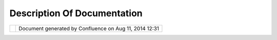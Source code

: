 Description Of Documentation
############################

+------------------+------------------+------------------+------------------+------------------+------------------+
| uDig :           |
| Description of   |
| Documentation    |
| This page last   |
| changed on Jul   |
| 14, 2012 by      |
| jgarnett.        |
| +-----+-----+--- |
| --+-----+-----+- |
| ----+-----+----- |
| +-----+-----+--- |
| --+-----+-----+- |
| ----+-----+----- |
| +-----+-----+--- |
| --+-----+-----+- |
| ----+-----+----- |
| +-----+-----+--- |
| --+              |
| | Doc |          |
| | ume |          |
| | nta |          |
| | tio |          |
| | n f |          |
| | or  |          |
| | Use |          |
| | rs  |          |
| | === |          |
| | === |          |
| | === |          |
| | === |          |
| | === |          |
| | === |          |
| | === |          |
| | ==  |          |
| |     |          |
| | The |          |
| | se  |          |
| | doc |          |
| | ume |          |
| | nts |          |
| | are |          |
| | app |          |
| | rop |          |
| | ria |          |
| | te  |          |
| | for |          |
| | peo |          |
| | ple |          |
| | who |          |
| | are |          |
| | usi |          |
| | ng  |          |
| | the |          |
| | uDi |          |
| | g   |          |
| | app |          |
| | lic |          |
| | ati |          |
| | on  |          |
| | to  |          |
| | man |          |
| | ipu |          |
| | lat |          |
| | e   |          |
| | geo |          |
| | spa |          |
| | tia |          |
| | l   |          |
| | dat |          |
| | a.  |          |
| | The |          |
| | doc |          |
| | ume |          |
| | nts |          |
| | exp |          |
| | lai |          |
| | n   |          |
| | how |          |
| | to  |          |
| | ins |          |
| | tal |          |
| | l   |          |
| | uDi |          |
| | g,  |          |
| | how |          |
| | to  |          |
| | run |          |
| | the |          |
| | app |          |
| | lic |          |
| | ati |          |
| | on, |          |
| | and |          |
| | how |          |
| | to  |          |
| | use |          |
| | the |          |
| | app |          |
| | lic |          |
| | ati |          |
| | on  |          |
| | its |          |
| | elf |          |
| | .   |          |
| |     |          |
| | Onl |          |
| | ine |          |
| |  he |          |
| | lp  |          |
| | --- |          |
| | --- |          |
| | --- |          |
| | --  |          |
| |     |          |
| | The |          |
| | uDi |          |
| | g   |          |
| | app |          |
| | lic |          |
| | ati |          |
| | on  |          |
| | has |          |
| | a   |          |
| | hel |          |
| | p   |          |
| | men |          |
| | u   |          |
| | whi |          |
| | ch  |          |
| | pro |          |
| | vid |          |
| | es  |          |
| | acc |          |
| | ess |          |
| | to  |          |
| | doc |          |
| | ume |          |
| | nta |          |
| | tio |          |
| | n   |          |
| | fro |          |
| | m   |          |
| | wit |          |
| | hin |          |
| | the |          |
| | app |          |
| | lic |          |
| | ati |          |
| | on  |          |
| | its |          |
| | elf |          |
| | .   |          |
| | Thi |          |
| | s   |          |
| | inf |          |
| | orm |          |
| | ati |          |
| | on  |          |
| | is  |          |
| | rep |          |
| | rod |          |
| | uce |          |
| | d   |          |
| | her |          |
| | e   |          |
| | for |          |
| | eac |          |
| | h   |          |
| | of  |          |
| | the |          |
| | dif |          |
| | fer |          |
| | ent |          |
| | lan |          |
| | gua |          |
| | ges |          |
| | in  |          |
| | whi |          |
| | ch  |          |
| | the |          |
| | man |          |
| | ual |          |
| | s   |          |
| | hav |          |
| | e   |          |
| | bee |          |
| | n   |          |
| | tra |          |
| | nsl |          |
| | ate |          |
| | d.  |          |
| |     |          |
| | -   |          |
| | `Ba |          |
| | squ |          |
| | e < |          |
| | htt |          |
| | p:/ |          |
| | /ud |          |
| | ig. |          |
| | ref |          |
| | rac |          |
| | tio |          |
| | ns. |          |
| | net |          |
| | /co |          |
| | nfl |          |
| | uen |          |
| | ce/ |          |
| | /di |          |
| | spl |          |
| | ay/ |          |
| | EU/ |          |
| | Hom |          |
| | e>` |          |
| | __  |          |
| | -   |          |
| | `Ch |          |
| | ine |          |
| | se  |          |
| | <ht |          |
| | tp: |          |
| | //u |          |
| | dig |          |
| | .re |          |
| | fra |          |
| | cti |          |
| | ons |          |
| | .ne |          |
| | t/c |          |
| | onf |          |
| | lue |          |
| | nce |          |
| | //d |          |
| | isp |          |
| | lay |          |
| | /ZH |          |
| | /Ho |          |
| | me> |          |
| | `__ |          |
| | -   |          |
| | `Da |          |
| | nis |          |
| | h < |          |
| | htt |          |
| | p:/ |          |
| | /ud |          |
| | ig. |          |
| | ref |          |
| | rac |          |
| | tio |          |
| | ns. |          |
| | net |          |
| | /co |          |
| | nfl |          |
| | uen |          |
| | ce/ |          |
| | /di |          |
| | spl |          |
| | ay/ |          |
| | NL/ |          |
| | Hom |          |
| | e>` |          |
| | __  |          |
| | -   |          |
| | `En |          |
| | gli |          |
| | sh  |          |
| | <ht |          |
| | tp: |          |
| | //u |          |
| | dig |          |
| | .re |          |
| | fra |          |
| | cti |          |
| | ons |          |
| | .ne |          |
| | t/c |          |
| | onf |          |
| | lue |          |
| | nce |          |
| | //d |          |
| | isp |          |
| | lay |          |
| | /EN |          |
| | /Ho |          |
| | me> |          |
| | `__ |          |
| | -   |          |
| | `Fi |          |
| | nni |          |
| | sh  |          |
| | <ht |          |
| | tp: |          |
| | //u |          |
| | dig |          |
| | .re |          |
| | fra |          |
| | cti |          |
| | ons |          |
| | .ne |          |
| | t/c |          |
| | onf |          |
| | lue |          |
| | nce |          |
| | //d |          |
| | isp |          |
| | lay |          |
| | /FI |          |
| | /Ho |          |
| | me> |          |
| | `__ |          |
| | -   |          |
| | `Fr |          |
| | enc |          |
| | h < |          |
| | htt |          |
| | p:/ |          |
| | /ud |          |
| | ig. |          |
| | ref |          |
| | rac |          |
| | tio |          |
| | ns. |          |
| | net |          |
| | /co |          |
| | nfl |          |
| | uen |          |
| | ce/ |          |
| | /di |          |
| | spl |          |
| | ay/ |          |
| | FR/ |          |
| | Hom |          |
| | e>` |          |
| | __  |          |
| | -   |          |
| | `Ge |          |
| | rma |          |
| | n < |          |
| | htt |          |
| | p:/ |          |
| | /ud |          |
| | ig. |          |
| | ref |          |
| | rac |          |
| | tio |          |
| | ns. |          |
| | net |          |
| | /co |          |
| | nfl |          |
| | uen |          |
| | ce/ |          |
| | /di |          |
| | spl |          |
| | ay/ |          |
| | DE/ |          |
| | Hom |          |
| | e>` |          |
| | __  |          |
| | -   |          |
| | `It |          |
| | ali |          |
| | an  |          |
| | <ht |          |
| | tp: |          |
| | //u |          |
| | dig |          |
| | .re |          |
| | fra |          |
| | cti |          |
| | ons |          |
| | .ne |          |
| | t/c |          |
| | onf |          |
| | lue |          |
| | nce |          |
| | //d |          |
| | isp |          |
| | lay |          |
| | /IT |          |
| | /HO |          |
| | ME> |          |
| | `__ |          |
| | -   |          |
| | `Ko |          |
| | rea |          |
| | n < |          |
| | htt |          |
| | p:/ |          |
| | /ud |          |
| | ig. |          |
| | ref |          |
| | rac |          |
| | tio |          |
| | ns. |          |
| | net |          |
| | /co |          |
| | nfl |          |
| | uen |          |
| | ce/ |          |
| | /di |          |
| | spl |          |
| | ay/ |          |
| | KO/ |          |
| | Hom |          |
| | e>` |          |
| | __  |          |
| | -   |          |
| | `Po |          |
| | rtu |          |
| | gue |          |
| | se  |          |
| | <ht |          |
| | tp: |          |
| | //u |          |
| | dig |          |
| | .re |          |
| | fra |          |
| | cti |          |
| | ons |          |
| | .ne |          |
| | t/c |          |
| | onf |          |
| | lue |          |
| | nce |          |
| | //d |          |
| | isp |          |
| | lay |          |
| | /PT |          |
| | /Ho |          |
| | me> |          |
| | `__ |          |
| |     |          |
| | /   |          |
| |     |          |
| | `Br |          |
| | azi |          |
| | l < |          |
| | htt |          |
| | p:/ |          |
| | /ud |          |
| | ig. |          |
| | ref |          |
| | rac |          |
| | tio |          |
| | ns. |          |
| | net |          |
| | /co |          |
| | nfl |          |
| | uen |          |
| | ce/ |          |
| | /di |          |
| | spl |          |
| | ay/ |          |
| | PTB |          |
| | R/H |          |
| | ome |          |
| | >`_ |          |
| | _   |          |
| | -   |          |
| | `Sp |          |
| | ani |          |
| | sh  |          |
| | <ht |          |
| | tp: |          |
| | //u |          |
| | dig |          |
| | .re |          |
| | fra |          |
| | cti |          |
| | ons |          |
| | .ne |          |
| | t/c |          |
| | onf |          |
| | lue |          |
| | nce |          |
| | //d |          |
| | isp |          |
| | lay |          |
| | /ES |          |
| | /Ho |          |
| | me> |          |
| | `__ |          |
| |     |          |
| | Not |          |
| | e   |          |
| | tha |          |
| | t   |          |
| | edi |          |
| | tin |          |
| | g   |          |
| | tho |          |
| | se  |          |
| | pag |          |
| | es  |          |
| | wil |          |
| | l   |          |
| | alt |          |
| | er  |          |
| | the |          |
| | hel |          |
| | p   |          |
| | pro |          |
| | vid |          |
| | ed  |          |
| | in  |          |
| | the |          |
| | nex |          |
| | t   |          |
| | rel |          |
| | eas |          |
| | e.  |          |
| | The |          |
| | con |          |
| | ten |          |
| | ts  |          |
| | of  |          |
| | the |          |
| | se  |          |
| | pag |          |
| | es  |          |
| | is  |          |
| | use |          |
| | d   |          |
| | for |          |
| | uDi |          |
| | g   |          |
| | onl |          |
| | ine |          |
| | and |          |
| | con |          |
| | tex |          |
| | t   |          |
| | sen |          |
| | sit |          |
| | ive |          |
| | hel |          |
| | p.  |          |
| | Con |          |
| | sid |          |
| | er  |          |
| | the |          |
| | abo |          |
| | ve  |          |
| | pag |          |
| | es  |          |
| | as  |          |
| | sou |          |
| | rce |          |
| | cod |          |
| | e   |          |
| | as  |          |
| | wel |          |
| | l   |          |
| | as  |          |
| | bei |          |
| | ng  |          |
| | ref |          |
| | ere |          |
| | nce |          |
| | mat |          |
| | eri |          |
| | al. |          |
| |     |          |
| | Get |          |
| | tin |          |
| | g S |          |
| | tar |          |
| | ted |          |
| | --- |          |
| | --- |          |
| | --- |          |
| | --- |          |
| | --- |          |
| |     |          |
| | -   |          |
| | `Wa |          |
| | lkt |          |
| | hro |          |
| | ugh |          |
| |     |          |
| | 1 < |          |
| | htt |          |
| | p:/ |          |
| | /ud |          |
| | ig. |          |
| | ref |          |
| | rac |          |
| | tio |          |
| | ns. |          |
| | net |          |
| | /co |          |
| | nfl |          |
| | uen |          |
| | ce/ |          |
| | /di |          |
| | spl |          |
| | ay/ |          |
| | EN/ |          |
| | Wal |          |
| | kth |          |
| | rou |          |
| | gh+ |          |
| | 1>` |          |
| | __  |          |
| |     |          |
| | -   |          |
| |     |          |
| | Ins |          |
| | tal |          |
| | lin |          |
| | g   |          |
| |     |          |
| | and |          |
| |     |          |
| | Usi |          |
| | ng  |          |
| |     |          |
| | uDi |          |
| | g   |          |
| | -   |          |
| | `Wa |          |
| | lkt |          |
| | hro |          |
| | ugh |          |
| |     |          |
| | 2 < |          |
| | htt |          |
| | p:/ |          |
| | /ud |          |
| | ig. |          |
| | ref |          |
| | rac |          |
| | tio |          |
| | ns. |          |
| | net |          |
| | /co |          |
| | nfl |          |
| | uen |          |
| | ce/ |          |
| | /di |          |
| | spl |          |
| | ay/ |          |
| | EN/ |          |
| | Wal |          |
| | kth |          |
| | rou |          |
| | gh+ |          |
| | 2>` |          |
| | __  |          |
| |     |          |
| | -   |          |
| |     |          |
| | Ins |          |
| | tal |          |
| | lin |          |
| | g   |          |
| |     |          |
| | Geo |          |
| | Ser |          |
| | ver |          |
| |     |          |
| | and |          |
| |     |          |
| | Edi |          |
| | tin |          |
| | g   |          |
| |     |          |
| | wit |          |
| | h   |          |
| |     |          |
| | uDi |          |
| | g   |          |
| |     |          |
| | Doc |          |
| | ume |          |
| | nta |          |
| | tio |          |
| | n f |          |
| | or  |          |
| | dev |          |
| | elo |          |
| | per |          |
| | s o |          |
| | f d |          |
| | eri |          |
| | ved |          |
| |  ap |          |
| | pli |          |
| | cat |          |
| | ion |          |
| | s   |          |
| | === |          |
| | === |          |
| | === |          |
| | === |          |
| | === |          |
| | === |          |
| | === |          |
| | === |          |
| | === |          |
| | === |          |
| | === |          |
| | === |          |
| | === |          |
| | === |          |
| | === |          |
| | === |          |
| | === |          |
| | =   |          |
| |     |          |
| | Thi |          |
| | s   |          |
| | doc |          |
| | ume |          |
| | nta |          |
| | tio |          |
| | n   |          |
| | tar |          |
| | get |          |
| | s   |          |
| | dev |          |
| | elo |          |
| | per |          |
| | s   |          |
| | who |          |
| | are |          |
| | usi |          |
| | ng  |          |
| | uDi |          |
| | g   |          |
| | as  |          |
| | a   |          |
| | pla |          |
| | tfo |          |
| | rm  |          |
| | wit |          |
| | h   |          |
| | whi |          |
| | ch  |          |
| | to  |          |
| | cre |          |
| | ate |          |
| | the |          |
| | ir  |          |
| | own |          |
| | app |          |
| | lic |          |
| | ati |          |
| | ons |          |
| | .   |          |
| | Unf |          |
| | ort |          |
| | una |          |
| | tel |          |
| | y,  |          |
| | the |          |
| | doc |          |
| | ume |          |
| | nta |          |
| | tio |          |
| | n   |          |
| | is  |          |
| | **i |          |
| | nco |          |
| | mpl |          |
| | ete |          |
| | **  |          |
| | but |          |
| | the |          |
| | re  |          |
| | are |          |
| | som |          |
| | e   |          |
| | res |          |
| | our |          |
| | ces |          |
| | to  |          |
| | hel |          |
| | p   |          |
| | dev |          |
| | elo |          |
| | per |          |
| | s   |          |
| | get |          |
| | sta |          |
| | rte |          |
| | d.  |          |
| |     |          |
| | Bec |          |
| | aus |          |
| | e   |          |
| | uDi |          |
| | g   |          |
| | is  |          |
| | bas |          |
| | ed  |          |
| | on  |          |
| | the |          |
| | Ecl |          |
| | ips |          |
| | e   |          |
| | Ric |          |
| | h   |          |
| | Cli |          |
| | ent |          |
| | Pla |          |
| | tfo |          |
| | rm  |          |
| | (RC |          |
| | P), |          |
| | mos |          |
| | t   |          |
| | dev |          |
| | elo |          |
| | pme |          |
| | nt  |          |
| | of  |          |
| | thi |          |
| | rd  |          |
| | par |          |
| | ty  |          |
| | app |          |
| | lic |          |
| | ati |          |
| | ons |          |
| | is  |          |
| | per |          |
| | for |          |
| | med |          |
| | by  |          |
| | cre |          |
| | ati |          |
| | ng  |          |
| | new |          |
| | "pl |          |
| | ug- |          |
| | ins |          |
| | "   |          |
| | whi |          |
| | ch  |          |
| | lin |          |
| | k   |          |
| | to  |          |
| | the |          |
| | uDi |          |
| | g   |          |
| | pla |          |
| | tfo |          |
| | rm  |          |
| | by  |          |
| | imp |          |
| | lem |          |
| | ent |          |
| | ing |          |
| | "ex |          |
| | ten |          |
| | sio |          |
| | n   |          |
| | poi |          |
| | nts |          |
| | ".  |          |
| | Thi |          |
| | s   |          |
| | lan |          |
| | gua |          |
| | ge  |          |
| | is  |          |
| | dee |          |
| | ply |          |
| | tie |          |
| | d   |          |
| | to  |          |
| | the |          |
| | RCP |          |
| | and |          |
| | the |          |
| | `Ec |          |
| | lip |          |
| | se  |          |
| | web |          |
| | sit |          |
| | e < |          |
| | htt |          |
| | p:/ |          |
| | /ww |          |
| | w.e |          |
| | cli |          |
| | pse |          |
| | .or |          |
| | g/> |          |
| | `__ |          |
| | is  |          |
| | a   |          |
| | use |          |
| | ful |          |
| | pla |          |
| | ce  |          |
| | to  |          |
| | loo |          |
| | k   |          |
| | for |          |
| | doc |          |
| | ume |          |
| | nta |          |
| | tio |          |
| | n.  |          |
| | If  |          |
| | you |          |
| | are |          |
| | new |          |
| | to  |          |
| | Ecl |          |
| | ips |          |
| | e   |          |
| | RCP |          |
| | dev |          |
| | elo |          |
| | pme |          |
| | nt  |          |
| | we  |          |
| | hav |          |
| | e   |          |
| | ass |          |
| | emb |          |
| | led |          |
| | a   |          |
| | `Re |          |
| | adi |          |
| | ng  |          |
| | Lis |          |
| | t < |          |
| | htt |          |
| | p:/ |          |
| | /ud |          |
| | ig. |          |
| | ref |          |
| | rac |          |
| | tio |          |
| | ns. |          |
| | net |          |
| | /co |          |
| | nfl |          |
| | uen |          |
| | ce/ |          |
| | /di |          |
| | spl |          |
| | ay/ |          |
| | DEV |          |
| | /Re |          |
| | adi |          |
| | ng+ |          |
| | Lis |          |
| | t>` |          |
| | __. |          |
| |     |          |
| | To  |          |
| | sta |          |
| | rt  |          |
| | usi |          |
| | ng  |          |
| | uDi |          |
| | g,  |          |
| | the |          |
| | **` |          |
| | SDK |          |
| | Qui |          |
| | cks |          |
| | tar |          |
| | t < |          |
| | htt |          |
| | p:/ |          |
| | /ud |          |
| | ig. |          |
| | ref |          |
| | rac |          |
| | tio |          |
| | ns. |          |
| | net |          |
| | /co |          |
| | nfl |          |
| | uen |          |
| | ce/ |          |
| | /di |          |
| | spl |          |
| | ay/ |          |
| | DEV |          |
| | /SD |          |
| | K+Q |          |
| | uic |          |
| | kst |          |
| | art |          |
| | >`_ |          |
| | _** |          |
| | doc |          |
| | ume |          |
| | nt  |          |
| | pro |          |
| | vid |          |
| | es  |          |
| | a   |          |
| | con |          |
| | cis |          |
| | e   |          |
| | exp |          |
| | lan |          |
| | ati |          |
| | on  |          |
| | of  |          |
| | how |          |
| | to  |          |
| | obt |          |
| | ain |          |
| | the |          |
| | nec |          |
| | ess |          |
| | ary |          |
| | app |          |
| | lic |          |
| | ati |          |
| | ons |          |
| | and |          |
| | cod |          |
| | e   |          |
| | to  |          |
| | get |          |
| | sta |          |
| | rte |          |
| | d.  |          |
| | A   |          |
| | mor |          |
| | e   |          |
| | det |          |
| | ail |          |
| | led |          |
| | ver |          |
| | ion |          |
| | of  |          |
| | thi |          |
| | s   |          |
| | is  |          |
| | pro |          |
| | vid |          |
| | ed  |          |
| | in  |          |
| | the |          |
| | `Ge |          |
| | tti |          |
| | ng  |          |
| | Sta |          |
| | rte |          |
| | d < |          |
| | htt |          |
| | p:/ |          |
| | /ud |          |
| | ig. |          |
| | ref |          |
| | rac |          |
| | tio |          |
| | ns. |          |
| | net |          |
| | /co |          |
| | nfl |          |
| | uen |          |
| | ce/ |          |
| | /di |          |
| | spl |          |
| | ay/ |          |
| | DEV |          |
| | /Ge |          |
| | tti |          |
| | ng+ |          |
| | Sta |          |
| | rte |          |
| | d>` |          |
| | __  |          |
| | sec |          |
| | tio |          |
| | n   |          |
| | of  |          |
| | the |          |
| | dev |          |
| | elo |          |
| | per |          |
| | s'  |          |
| | gui |          |
| | de. |          |
| |     |          |
| | The |          |
| | `De |          |
| | vel |          |
| | ope |          |
| | rs  |          |
| | Gui |          |
| | de  |          |
| | <ht |          |
| | tp: |          |
| | //u |          |
| | dig |          |
| | .re |          |
| | fra |          |
| | cti |          |
| | ons |          |
| | .ne |          |
| | t/c |          |
| | onf |          |
| | lue |          |
| | nce |          |
| | //d |          |
| | isp |          |
| | lay |          |
| | /DE |          |
| | V/H |          |
| | ome |          |
| | >`_ |          |
| | _   |          |
| | wil |          |
| | l   |          |
| | hop |          |
| | efu |          |
| | lly |          |
| | bec |          |
| | ome |          |
| | the |          |
| | fun |          |
| | dam |          |
| | ent |          |
| | al  |          |
| | ref |          |
| | ere |          |
| | nce |          |
| | for |          |
| | dev |          |
| | elo |          |
| | per |          |
| | s   |          |
| | wor |          |
| | kin |          |
| | g   |          |
| | wit |          |
| | h   |          |
| | uDi |          |
| | g.  |          |
| | It  |          |
| | is  |          |
| | app |          |
| | are |          |
| | ntl |          |
| | y   |          |
| | als |          |
| | o   |          |
| | ava |          |
| | ila |          |
| | ble |          |
| | as  |          |
| | an  |          |
| | Ecl |          |
| | ips |          |
| | e   |          |
| | plu |          |
| | gin |          |
| | but |          |
| | the |          |
| | re  |          |
| | is  |          |
| | no  |          |
| | cur |          |
| | ren |          |
| | t   |          |
| | ind |          |
| | ica |          |
| | tio |          |
| | n   |          |
| | for |          |
| | how |          |
| | thi |          |
| | s   |          |
| | is  |          |
| | don |          |
| | e.  |          |
| |     |          |
| | The |          |
| | re  |          |
| | are |          |
| | man |          |
| | y   |          |
| | plu |          |
| | gin |          |
| | s   |          |
| | for |          |
| | the |          |
| | Ecl |          |
| | ips |          |
| | e   |          |
| | Int |          |
| | egr |          |
| | ate |          |
| | d   |          |
| | Dev |          |
| | elo |          |
| | pem |          |
| | ent |          |
| | Env |          |
| | iro |          |
| | nme |          |
| | nt  |          |
| | whi |          |
| | ch  |          |
| | cou |          |
| | ld  |          |
| | be  |          |
| | use |          |
| | ful |          |
| | for |          |
| | dev |          |
| | elo |          |
| | per |          |
| | s,  |          |
| | and |          |
| | sev |          |
| | era |          |
| | l   |          |
| | are |          |
| | inc |          |
| | lud |          |
| | ed  |          |
| | in  |          |
| | the |          |
| | SDK |          |
| | Qui |          |
| | cks |          |
| | tar |          |
| | t   |          |
| | bun |          |
| | dle |          |
| | .   |          |
| |     |          |
| | Doc |          |
| | ume |          |
| | nta |          |
| | tio |          |
| | n f |          |
| | or  |          |
| | dev |          |
| | elo |          |
| | per |          |
| | s o |          |
| | f u |          |
| | Dig |          |
| |  it |          |
| | sel |          |
| | f   |          |
| | === |          |
| | === |          |
| | === |          |
| | === |          |
| | === |          |
| | === |          |
| | === |          |
| | === |          |
| | === |          |
| | === |          |
| | === |          |
| | === |          |
| | === |          |
| | === |          |
| | =   |          |
| |     |          |
| | Thi |          |
| | s   |          |
| | doc |          |
| | ume |          |
| | nta |          |
| | tio |          |
| | n   |          |
| | is  |          |
| | tar |          |
| | get |          |
| | ed  |          |
| | at  |          |
| | dev |          |
| | elo |          |
| | per |          |
| | s   |          |
| | wis |          |
| | hin |          |
| | g   |          |
| | to  |          |
| | wor |          |
| | k   |          |
| | dir |          |
| | ect |          |
| | ly  |          |
| | on  |          |
| | the |          |
| | cod |          |
| | e   |          |
| | of  |          |
| | the |          |
| | uDi |          |
| | g   |          |
| | pro |          |
| | jec |          |
| | t   |          |
| | its |          |
| | elf |          |
| | .   |          |
| |     |          |
| | The |          |
| | `Ad |          |
| | min |          |
| | ist |          |
| | rat |          |
| | ion |          |
| | Wik |          |
| | i < |          |
| | htt |          |
| | p:/ |          |
| | /ud |          |
| | ig. |          |
| | ref |          |
| | rac |          |
| | tio |          |
| | ns. |          |
| | net |          |
| | /co |          |
| | nfl |          |
| | uen |          |
| | ce/ |          |
| | /di |          |
| | spl |          |
| | ay/ |          |
| | ADM |          |
| | IN/ |          |
| | Hom |          |
| | e>` |          |
| | __  |          |
| | doc |          |
| | ume |          |
| | nts |          |
| | how |          |
| | to  |          |
| | set |          |
| | up  |          |
| | you |          |
| | r   |          |
| | env |          |
| | iro |          |
| | nme |          |
| | nt  |          |
| | and |          |
| | the |          |
| | pol |          |
| | ici |          |
| | es  |          |
| | and |          |
| | pro |          |
| | ced |          |
| | ure |          |
| | s   |          |
| | of  |          |
| | the |          |
| | uDi |          |
| | g   |          |
| | pro |          |
| | jec |          |
| | t.  |          |
| |     |          |
| | Any |          |
| | one |          |
| | wis |          |
| | hin |          |
| | g   |          |
| | to  |          |
| | add |          |
| | new |          |
| | tra |          |
| | nsl |          |
| | ati |          |
| | ons |          |
| | of  |          |
| | uDi |          |
| | g   |          |
| | sho |          |
| | uld |          |
| | rea |          |
| | d   |          |
| | the |          |
| | `tr |          |
| | ans |          |
| | lat |          |
| | ion |          |
| |  <h |          |
| | ttp |          |
| | :// |          |
| | udi |          |
| | g.r |          |
| | efr |          |
| | act |          |
| | ion |          |
| | s.n |          |
| | et/ |          |
| | con |          |
| | flu |          |
| | enc |          |
| | e// |          |
| | dis |          |
| | pla |          |
| | y/A |          |
| | DMI |          |
| | N/A |          |
| | ddi |          |
| | ng+ |          |
| | Tra |          |
| | nsl |          |
| | ati |          |
| | ons |          |
| | >`_ |          |
| | _   |          |
| | gui |          |
| | de. |          |
| |     |          |
| | Geo |          |
| | Con |          |
| | nec |          |
| | tio |          |
| | n P |          |
| | roj |          |
| | ect |          |
| | === |          |
| | === |          |
| | === |          |
| | === |          |
| | === |          |
| | === |          |
| | === |          |
| |     |          |
| | | | |          |
| | ima |          |
| | ge4 |          |
| | |   |          |
| | |   |          |
| | We  |          |
| | wou |          |
| | ld  |          |
| | lik |          |
| | e   |          |
| | to  |          |
| | ack |          |
| | now |          |
| | led |          |
| | ge  |          |
| | the |          |
| | fin |          |
| | anc |          |
| | ial |          |
| | con |          |
| | tri |          |
| | but |          |
| | ion |          |
| | s   |          |
| | of  |          |
| | `Ge |          |
| | oCo |          |
| | nne |          |
| | cti |          |
| | ons |          |
| |  <h |          |
| | ttp |          |
| | :// |          |
| | cgd |          |
| | i.g |          |
| | c.c |          |
| | a/C |          |
| | GDI |          |
| | .cf |          |
| | m>` |          |
| | __  |          |
| | tow |          |
| | ard |          |
| | s   |          |
| | thi |          |
| | s   |          |
| | pro |          |
| | jec |          |
| | t.  |          |
| |     |          |
| | -   |          |
| | `Ge |          |
| | oCo |          |
| | nne |          |
| | cti |          |
| | ons |          |
| |     |          |
| | Pro |          |
| | jec |          |
| | t < |          |
| | htt |          |
| | p:/ |          |
| | /ud |          |
| | ig. |          |
| | ref |          |
| | rac |          |
| | tio |          |
| | ns. |          |
| | net |          |
| | /ge |          |
| | oco |          |
| | nne |          |
| | cti |          |
| | ons |          |
| | _ud |          |
| | ig/ |          |
| | ind |          |
| | ex. |          |
| | htm |          |
| | l>` |          |
| | __  |          |
| | -   |          |
| | `Mi |          |
| | les |          |
| | ton |          |
| | e   |          |
| |     |          |
| | 1 < |          |
| | htt |          |
| | p:/ |          |
| | /ud |          |
| | ig. |          |
| | ref |          |
| | rac |          |
| | tio |          |
| | ns. |          |
| | net |          |
| | /do |          |
| | cs/ |          |
| | Mil |          |
| | est |          |
| | one |          |
| | -1. |          |
| | pdf |          |
| | >`_ |          |
| | _   |          |
| | -   |          |
| | `Mi |          |
| | les |          |
| | ton |          |
| | e   |          |
| |     |          |
| | 2 < |          |
| | htt |          |
| | p:/ |          |
| | /ud |          |
| | ig. |          |
| | ref |          |
| | rac |          |
| | tio |          |
| | ns. |          |
| | net |          |
| | /do |          |
| | cs/ |          |
| | Mil |          |
| | est |          |
| | one |          |
| | _2. |          |
| | pdf |          |
| | >`_ |          |
| | _   |          |
| | -   |          |
| | `Mi |          |
| | les |          |
| | ton |          |
| | e   |          |
| |     |          |
| | 3 < |          |
| | htt |          |
| | p:/ |          |
| | /ud |          |
| | ig. |          |
| | ref |          |
| | rac |          |
| | tio |          |
| | ns. |          |
| | net |          |
| | /do |          |
| | cs/ |          |
| | Mil |          |
| | est |          |
| | one |          |
| | _3. |          |
| | pdf |          |
| | >`_ |          |
| | _   |          |
| | -   |          |
| | `Mi |          |
| | les |          |
| | ton |          |
| | e   |          |
| |     |          |
| | 4 < |          |
| | htt |          |
| | p:/ |          |
| | /ud |          |
| | ig. |          |
| | ref |          |
| | rac |          |
| | tio |          |
| | ns. |          |
| | net |          |
| | /do |          |
| | cs/ |          |
| | Mil |          |
| | est |          |
| | one |          |
| | -4. |          |
| | pdf |          |
| | >`_ |          |
| | _   |          |
| | -   |          |
| | `Fi |          |
| | nal |          |
| |     |          |
| | Rep |          |
| | ort |          |
| |  <h |          |
| | ttp |          |
| | :// |          |
| | udi |          |
| | g.r |          |
| | efr |          |
| | act |          |
| | ion |          |
| | s.n |          |
| | et/ |          |
| | doc |          |
| | s/F |          |
| | ina |          |
| | l-R |          |
| | epo |          |
| | rt- |          |
| | uDi |          |
| | g.p |          |
| | df> |          |
| | `__ |          |
| |     |          |
| | Whi |          |
| | tep |          |
| | ape |          |
| | rs  |          |
| | ~~~ |          |
| | ~~~ |          |
| | ~~~ |          |
| | ~~  |          |
| |     |          |
| | `Op |          |
| | en  |          |
| | Sou |          |
| | rce |          |
| | GML |          |
| | Par |          |
| | sin |          |
| | g < |          |
| | htt |          |
| | p:/ |          |
| | /ud |          |
| | ig. |          |
| | ref |          |
| | rac |          |
| | tio |          |
| | ns. |          |
| | net |          |
| | /do |          |
| | cs/ |          |
| | Ope |          |
| | n-S |          |
| | our |          |
| | ce- |          |
| | GML |          |
| | -Pa |          |
| | rsi |          |
| | ng. |          |
| | pdf |          |
| | >`_ |          |
| | _   |          |
| |     |          |
| | Req |          |
| | uir |          |
| | eme |          |
| | nts |          |
| | ~~~ |          |
| | ~~~ |          |
| | ~~~ |          |
| | ~~~ |          |
| |     |          |
| | | ` |          |
| | Req |          |
| | uir |          |
| | eme |          |
| | nts |          |
| | Doc |          |
| | ume |          |
| | nt  |          |
| | <ht |          |
| | tp: |          |
| | //u |          |
| | dig |          |
| | .re |          |
| | fra |          |
| | cti |          |
| | ons |          |
| | .ne |          |
| | t/d |          |
| | ocs |          |
| | /Re |          |
| | qui |          |
| | rem |          |
| | ent |          |
| | s.p |          |
| | df> |          |
| | `__ |          |
| | |   |          |
| | `UI |          |
| | &   |          |
| | Fra |          |
| | mew |          |
| | ork |          |
| | Rec |          |
| | ome |          |
| | nda |          |
| | tio |          |
| | ns  |          |
| | <ht |          |
| | tp: |          |
| | //u |          |
| | dig |          |
| | .re |          |
| | fra |          |
| | cti |          |
| | ons |          |
| | .ne |          |
| | t/d |          |
| | ocs |          |
| | /uD |          |
| | ig- |          |
| | UIa |          |
| | ndF |          |
| | ram |          |
| | ewo |          |
| | rkR |          |
| | eco |          |
| | mme |          |
| | nda |          |
| | tio |          |
| | ns. |          |
| | pdf |          |
| | >`_ |          |
| | _   |          |
| | |   |          |
| | `Wo |          |
| | rkf |          |
| | low |          |
| | Rec |          |
| | ome |          |
| | nda |          |
| | tio |          |
| | ns  |          |
| | <ht |          |
| | tp: |          |
| | //u |          |
| | dig |          |
| | .re |          |
| | fra |          |
| | cti |          |
| | ons |          |
| | .ne |          |
| | t/d |          |
| | ocs |          |
| | /Wo |          |
| | rkf |          |
| | low |          |
| | .pd |          |
| | f>` |          |
| | __  |          |
| | |   |          |
| | `Us |          |
| | abi |          |
| | lit |          |
| | y   |          |
| | Rec |          |
| | ome |          |
| | nda |          |
| | tio |          |
| | ns  |          |
| | <ht |          |
| | tp: |          |
| | //u |          |
| | dig |          |
| | .re |          |
| | fra |          |
| | cti |          |
| | ons |          |
| | .ne |          |
| | t/d |          |
| | ocs |          |
| | /Us |          |
| | abi |          |
| | lit |          |
| | y.p |          |
| | df> |          |
| | `__ |          |
| | |   |          |
| | `WF |          |
| | S   |          |
| | Cli |          |
| | ent |          |
| | Des |          |
| | ign |          |
| |  <h |          |
| | ttp |          |
| | :// |          |
| | udi |          |
| | g.r |          |
| | efr |          |
| | act |          |
| | ion |          |
| | s.n |          |
| | et/ |          |
| | doc |          |
| | s/W |          |
| | FS- |          |
| | Des |          |
| | ign |          |
| | .pd |          |
| | f>` |          |
| | __  |          |
| | |   |          |
| | `WF |          |
| | S   |          |
| | Cli |          |
| | ent |          |
| | Tes |          |
| | t   |          |
| | Pla |          |
| | n < |          |
| | htt |          |
| | p:/ |          |
| | /ud |          |
| | ig. |          |
| | ref |          |
| | rac |          |
| | tio |          |
| | ns. |          |
| | net |          |
| | /do |          |
| | cs/ |          |
| | WFS |          |
| | -Te |          |
| | stP |          |
| | lan |          |
| | .pd |          |
| | f>` |          |
| | __  |          |
| |     |          |
| | Res |          |
| | ear |          |
| | ch  |          |
| | and |          |
| |  De |          |
| | vel |          |
| | opm |          |
| | ent |          |
| | ~~~ |          |
| | ~~~ |          |
| | ~~~ |          |
| | ~~~ |          |
| | ~~~ |          |
| | ~~~ |          |
| | ~~~ |          |
| | ~~~ |          |
| |     |          |
| | | ` |          |
| | UDI |          |
| | G   |          |
| | Pla |          |
| | tfo |          |
| | rm  |          |
| | Res |          |
| | ear |          |
| | ch  |          |
| | <ht |          |
| | tp: |          |
| | //u |          |
| | dig |          |
| | .re |          |
| | fra |          |
| | cti |          |
| | ons |          |
| | .ne |          |
| | t/d |          |
| | ocs |          |
| | /Pl |          |
| | atf |          |
| | orm |          |
| | -Re |          |
| | por |          |
| | t.p |          |
| | df> |          |
| | `__ |          |
| | |   |          |
| | `Pr |          |
| | int |          |
| | ing |          |
| | Tec |          |
| | hno |          |
| | log |          |
| | ies |          |
| |  <h |          |
| | ttp |          |
| | :// |          |
| | udi |          |
| | g.r |          |
| | efr |          |
| | act |          |
| | ion |          |
| | s.n |          |
| | et/ |          |
| | doc |          |
| | s/P |          |
| | rin |          |
| | tin |          |
| | g-T |          |
| | ech |          |
| | nol |          |
| | ogi |          |
| | es- |          |
| | Rep |          |
| | ort |          |
| | .pd |          |
| | f>` |          |
| | __  |          |
| | |   |          |
| | `Re |          |
| | nde |          |
| | rin |          |
| | g   |          |
| | Tec |          |
| | hno |          |
| | log |          |
| | ies |          |
| |  <h |          |
| | ttp |          |
| | :// |          |
| | udi |          |
| | g.r |          |
| | efr |          |
| | act |          |
| | ion |          |
| | s.n |          |
| | et/ |          |
| | doc |          |
| | s/R |          |
| | end |          |
| | eri |          |
| | ng- |          |
| | Tec |          |
| | hno |          |
| | log |          |
| | ies |          |
| | -Re |          |
| | por |          |
| | t.p |          |
| | df> |          |
| | `__ |          |
| | |   |          |
| | `We |          |
| | b   |          |
| | Reg |          |
| | ist |          |
| | ry  |          |
| | Ser |          |
| | vic |          |
| | e   |          |
| | Res |          |
| | ear |          |
| | ch  |          |
| | <ht |          |
| | tp: |          |
| | //u |          |
| | dig |          |
| | .re |          |
| | fra |          |
| | cti |          |
| | ons |          |
| | .ne |          |
| | t/d |          |
| | ocs |          |
| | /WR |          |
| | S.p |          |
| | df> |          |
| | `__ |          |
| | |   |          |
| | `Da |          |
| | ta  |          |
| | Acc |          |
| | ess |          |
| | Gui |          |
| | de  |          |
| | <ht |          |
| | tp: |          |
| | //u |          |
| | dig |          |
| | .re |          |
| | fra |          |
| | cti |          |
| | ons |          |
| | .ne |          |
| | t/d |          |
| | ocs |          |
| | /uD |          |
| | ig- |          |
| | Dat |          |
| | aAc |          |
| | ces |          |
| | sGu |          |
| | ide |          |
| | .pd |          |
| | f>` |          |
| | __  |          |
| +-----+-----+--- |
| --+-----+-----+- |
| ----+-----+----- |
| +-----+-----+--- |
| --+-----+-----+- |
| ----+-----+----- |
| +-----+-----+--- |
| --+-----+-----+- |
| ----+-----+----- |
| +-----+-----+--- |
| --+              |
|                  |
| Attachments:     |
| |image5|         |
| `gi-logo.jpg <do |
| wnload/attachmen |
| ts/7042/gi-logo. |
| jpg>`__          |
| (image/jpeg)     |
+------------------+------------------+------------------+------------------+------------------+------------------+

+------------+----------------------------------------------------------+
| |image7|   | Document generated by Confluence on Aug 11, 2014 12:31   |
+------------+----------------------------------------------------------+

.. |image0| image:: /images/description_of_documentation/gi-logo.jpg
.. |image1| image:: /images/description_of_documentation/gi-logo.jpg
.. |image2| image:: images/icons/bullet_blue.gif
.. |image3| image:: /images/description_of_documentation/gi-logo.jpg
.. |image4| image:: /images/description_of_documentation/gi-logo.jpg
.. |image5| image:: images/icons/bullet_blue.gif
.. |image6| image:: images/border/spacer.gif
.. |image7| image:: images/border/spacer.gif
